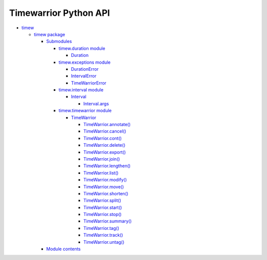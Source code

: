 
Timewarrior Python API
**********************

*  `timew <modules.rst>`_

   *  `timew package <timew.rst>`_

      *  `Submodules <timew.rst#submodules>`_

         *  `timew.duration module <timew.duration.rst>`_

            *  `Duration
               <timew.duration.rst#timew.duration.Duration>`_

         *  `timew.exceptions module <timew.exceptions.rst>`_

            *  `DurationError
               <timew.exceptions.rst#timew.exceptions.DurationError>`_

            *  `IntervalError
               <timew.exceptions.rst#timew.exceptions.IntervalError>`_

            *  `TimeWarriorError
               <timew.exceptions.rst#timew.exceptions.TimeWarriorError>`_

         *  `timew.interval module <timew.interval.rst>`_

            *  `Interval
               <timew.interval.rst#timew.interval.Interval>`_

               *  `Interval.args
                  <timew.interval.rst#timew.interval.Interval.args>`_

         *  `timew.timewarrior module <timew.timewarrior.rst>`_

            *  `TimeWarrior
               <timew.timewarrior.rst#timew.timewarrior.TimeWarrior>`_

               *  `TimeWarrior.annotate()
                  <timew.timewarrior.rst#timew.timewarrior.TimeWarrior.annotate>`_

               *  `TimeWarrior.cancel()
                  <timew.timewarrior.rst#timew.timewarrior.TimeWarrior.cancel>`_

               *  `TimeWarrior.cont()
                  <timew.timewarrior.rst#timew.timewarrior.TimeWarrior.cont>`_

               *  `TimeWarrior.delete()
                  <timew.timewarrior.rst#timew.timewarrior.TimeWarrior.delete>`_

               *  `TimeWarrior.export()
                  <timew.timewarrior.rst#timew.timewarrior.TimeWarrior.export>`_

               *  `TimeWarrior.join()
                  <timew.timewarrior.rst#timew.timewarrior.TimeWarrior.join>`_

               *  `TimeWarrior.lengthen()
                  <timew.timewarrior.rst#timew.timewarrior.TimeWarrior.lengthen>`_

               *  `TimeWarrior.list()
                  <timew.timewarrior.rst#timew.timewarrior.TimeWarrior.list>`_

               *  `TimeWarrior.modify()
                  <timew.timewarrior.rst#timew.timewarrior.TimeWarrior.modify>`_

               *  `TimeWarrior.move()
                  <timew.timewarrior.rst#timew.timewarrior.TimeWarrior.move>`_

               *  `TimeWarrior.shorten()
                  <timew.timewarrior.rst#timew.timewarrior.TimeWarrior.shorten>`_

               *  `TimeWarrior.split()
                  <timew.timewarrior.rst#timew.timewarrior.TimeWarrior.split>`_

               *  `TimeWarrior.start()
                  <timew.timewarrior.rst#timew.timewarrior.TimeWarrior.start>`_

               *  `TimeWarrior.stop()
                  <timew.timewarrior.rst#timew.timewarrior.TimeWarrior.stop>`_

               *  `TimeWarrior.summary()
                  <timew.timewarrior.rst#timew.timewarrior.TimeWarrior.summary>`_

               *  `TimeWarrior.tag()
                  <timew.timewarrior.rst#timew.timewarrior.TimeWarrior.tag>`_

               *  `TimeWarrior.track()
                  <timew.timewarrior.rst#timew.timewarrior.TimeWarrior.track>`_

               *  `TimeWarrior.untag()
                  <timew.timewarrior.rst#timew.timewarrior.TimeWarrior.untag>`_

      *  `Module contents <timew.rst#module-timew>`_
